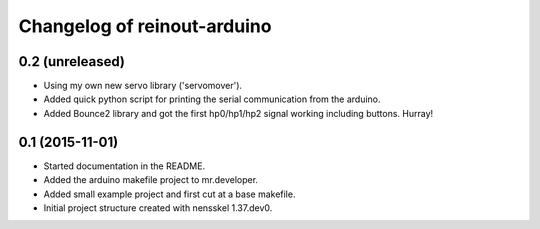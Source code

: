 Changelog of reinout-arduino
===================================================


0.2 (unreleased)
----------------

- Using my own new servo library ('servomover').

- Added quick python script for printing the serial communication from the
  arduino.

- Added Bounce2 library and got the first hp0/hp1/hp2 signal working including
  buttons. Hurray!


0.1 (2015-11-01)
----------------

- Started documentation in the README.

- Added the arduino makefile project to mr.developer.

- Added small example project and first cut at a base makefile.

- Initial project structure created with nensskel 1.37.dev0.
